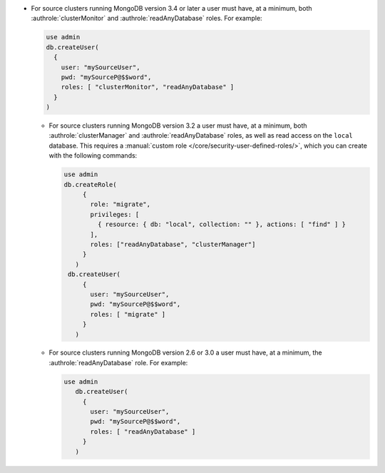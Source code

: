 - For source clusters running MongoDB version 3.4 or later a user must
  have, at a minimum, both :authrole:`clusterMonitor` and
  :authrole:`readAnyDatabase` roles. For example:

  .. code-block:: javascript

      use admin
      db.createUser(
        {
          user: "mySourceUser",
          pwd: "mySourceP@$$word",
          roles: [ "clusterMonitor", "readAnyDatabase" ]
        }
      )
      
  - For source clusters running MongoDB version 3.2 a user must have,
    at a minimum, both :authrole:`clusterManager` and
    :authrole:`readAnyDatabase` roles, as well as read access on the
    ``local`` database. This requires a :manual:`custom role
    </core/security-user-defined-roles/>`, which you can create with
    the following commands:
    
    .. code-block:: javascript
    
       use admin
       db.createRole(
            {
              role: "migrate",
              privileges: [
                { resource: { db: "local", collection: "" }, actions: [ "find" ] }
              ],
              roles: ["readAnyDatabase", "clusterManager"]
            }
          )
        db.createUser(
            {
              user: "mySourceUser",
              pwd: "mySourceP@$$word",
              roles: [ "migrate" ]
            }
          )

  - For source clusters running MongoDB version 2.6 or 3.0 a user must
    have, at a minimum, the :authrole:`readAnyDatabase` role. For example:
    
    .. code-block:: javascript

       use admin
          db.createUser(
            {
              user: "mySourceUser",
              pwd: "mySourceP@$$word",
              roles: [ "readAnyDatabase" ]
            }
          )
